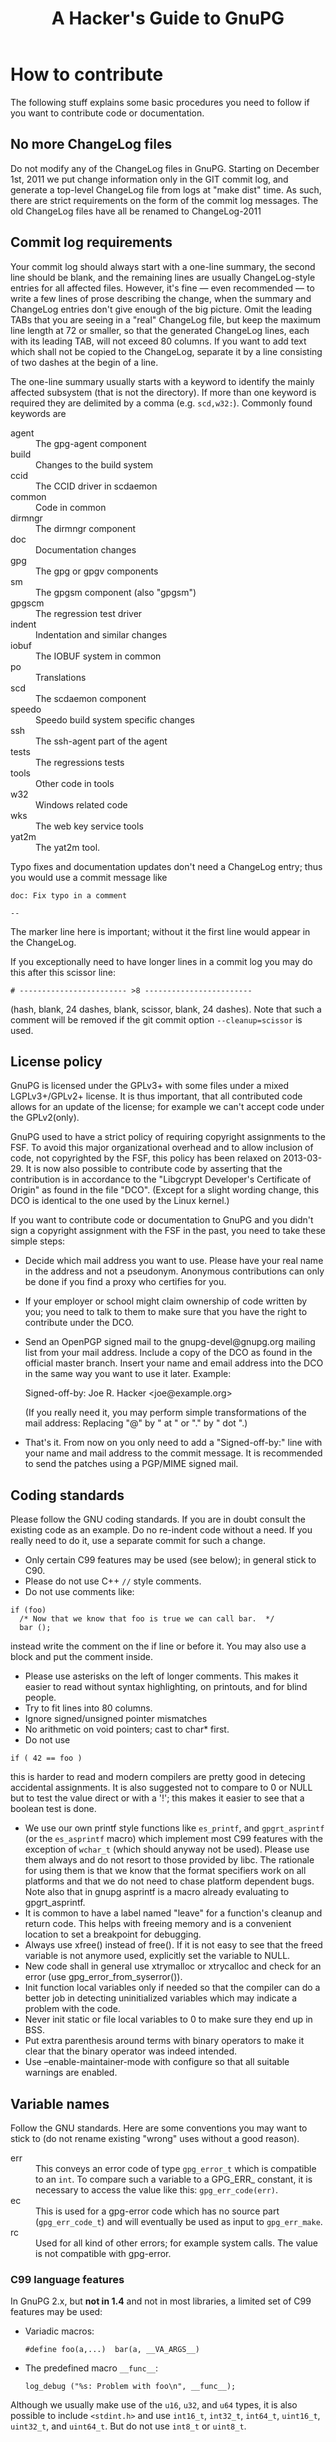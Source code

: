 # HACKING                                                       -*- org -*-
#+TITLE: A Hacker's Guide to GnuPG
#+TEXT: Some notes on GnuPG internals
#+STARTUP: showall
#+OPTIONS: ^:{}
# Note: This is a copy from GIT master: gnupg/doc/HACKING

* How to contribute

  The following stuff explains some basic procedures you need to
  follow if you want to contribute code or documentation.

** No more ChangeLog files

Do not modify any of the ChangeLog files in GnuPG.  Starting on
December 1st, 2011 we put change information only in the GIT commit
log, and generate a top-level ChangeLog file from logs at "make dist"
time.  As such, there are strict requirements on the form of the
commit log messages.  The old ChangeLog files have all be renamed to
ChangeLog-2011

** Commit log requirements

Your commit log should always start with a one-line summary, the
second line should be blank, and the remaining lines are usually
ChangeLog-style entries for all affected files.  However, it's fine
--- even recommended --- to write a few lines of prose describing the
change, when the summary and ChangeLog entries don't give enough of
the big picture.  Omit the leading TABs that you are seeing in a
"real" ChangeLog file, but keep the maximum line length at 72 or
smaller, so that the generated ChangeLog lines, each with its leading
TAB, will not exceed 80 columns.  If you want to add text which shall
not be copied to the ChangeLog, separate it by a line consisting of
two dashes at the begin of a line.

The one-line summary usually starts with a keyword to identify the
mainly affected subsystem (that is not the directory).  If more than
one keyword is required they are delimited by a comma
(e.g. =scd,w32:=). Commonly found keywords are

 - agent   :: The gpg-agent component
 - build   :: Changes to the build system
 - ccid    :: The CCID driver in scdaemon
 - common  :: Code in common
 - dirmngr :: The dirmngr component
 - doc     :: Documentation changes
 - gpg     :: The gpg or gpgv components
 - sm      :: The gpgsm component (also "gpgsm")
 - gpgscm  :: The regression test driver
 - indent  :: Indentation and similar changes
 - iobuf   :: The IOBUF system in common
 - po      :: Translations
 - scd     :: The scdaemon component
 - speedo  :: Speedo build system specific changes
 - ssh     :: The ssh-agent part of the agent
 - tests   :: The regressions tests
 - tools   :: Other code in tools
 - w32     :: Windows related code
 - wks     :: The web key service tools
 - yat2m   :: The yat2m tool.

Typo fixes and documentation updates don't need a ChangeLog entry;
thus you would use a commit message like

#+begin_example
doc: Fix typo in a comment

--
#+end_example

The marker line here is important; without it the first line would
appear in the ChangeLog.

If you exceptionally need to have longer lines in a commit log you may
do this after this scissor line:
#+begin_example
# ------------------------ >8 ------------------------
#+end_example
(hash, blank, 24 dashes, blank, scissor, blank, 24 dashes).
Note that such a comment will be removed if the git commit option
=--cleanup=scissor= is used.

** License policy

  GnuPG is licensed under the GPLv3+ with some files under a mixed
  LGPLv3+/GPLv2+ license.  It is thus important, that all contributed
  code allows for an update of the license; for example we can't
  accept code under the GPLv2(only).

  GnuPG used to have a strict policy of requiring copyright
  assignments to the FSF.  To avoid this major organizational overhead
  and to allow inclusion of code, not copyrighted by the FSF, this
  policy has been relaxed on 2013-03-29.  It is now also possible to
  contribute code by asserting that the contribution is in accordance
  to the "Libgcrypt Developer's Certificate of Origin" as found in the
  file "DCO".  (Except for a slight wording change, this DCO is
  identical to the one used by the Linux kernel.)

  If you want to contribute code or documentation to GnuPG and you
  didn't sign a copyright assignment with the FSF in the past, you
  need to take these simple steps:

  - Decide which mail address you want to use.  Please have your real
    name in the address and not a pseudonym.  Anonymous contributions
    can only be done if you find a proxy who certifies for you.

  - If your employer or school might claim ownership of code written
    by you; you need to talk to them to make sure that you have the
    right to contribute under the DCO.

  - Send an OpenPGP signed mail to the gnupg-devel@gnupg.org mailing
    list from your mail address.  Include a copy of the DCO as found
    in the official master branch.  Insert your name and email address
    into the DCO in the same way you want to use it later.  Example:

      Signed-off-by: Joe R. Hacker <joe@example.org>

    (If you really need it, you may perform simple transformations of
    the mail address: Replacing "@" by " at " or "." by " dot ".)

  - That's it.  From now on you only need to add a "Signed-off-by:"
    line with your name and mail address to the commit message.  It is
    recommended to send the patches using a PGP/MIME signed mail.

** Coding standards

  Please follow the GNU coding standards.  If you are in doubt consult
  the existing code as an example.  Do no re-indent code without a
  need.  If you really need to do it, use a separate commit for such a
  change.

  - Only certain C99 features may be used (see below); in general
    stick to C90.
  - Please do not use C++ =//= style comments.
  - Do not use comments like:
#+begin_src
      if (foo)
        /* Now that we know that foo is true we can call bar.  */
        bar ();
#+end_src
    instead write the comment on the if line or before it.  You may
    also use a block and put the comment inside.
  - Please use asterisks on the left of longer comments.  This makes
    it easier to read without syntax highlighting, on printouts, and
    for blind people.
  - Try to fit lines into 80 columns.
  - Ignore signed/unsigned pointer mismatches
  - No arithmetic on void pointers; cast to char* first.
  - Do not use
#+begin_src
      if ( 42 == foo )
#+end_src
    this is harder to read and modern compilers are pretty good in
    detecing accidental assignments.  It is also suggested not to
    compare to 0 or NULL but to test the value direct or with a '!';
    this makes it easier to see that a boolean test is done.
  - We use our own printf style functions like =es_printf=, and
    =gpgrt_asprintf= (or the =es_asprintf= macro) which implement most
    C99 features with the exception of =wchar_t= (which should anyway
    not be used).  Please use them always and do not resort to those
    provided by libc.  The rationale for using them is that we know
    that the format specifiers work on all platforms and that we do
    not need to chase platform dependent bugs.  Note also that in
    gnupg asprintf is a macro already evaluating to gpgrt_asprintf.
  - It is common to have a label named "leave" for a function's
    cleanup and return code.  This helps with freeing memory and is a
    convenient location to set a breakpoint for debugging.
  - Always use xfree() instead of free().  If it is not easy to see
    that the freed variable is not anymore used, explicitly set the
    variable to NULL.
  - New code shall in general use xtrymalloc or xtrycalloc and check
    for an error (use gpg_error_from_syserror()).
  - Init function local variables only if needed so that the compiler
    can do a better job in detecting uninitialized variables which may
    indicate a problem with the code.
  - Never init static or file local variables to 0 to make sure they
    end up in BSS.
  - Put extra parenthesis around terms with binary operators to make
    it clear that the binary operator was indeed intended.
  - Use --enable-maintainer-mode with configure so that all suitable
    warnings are enabled.

** Variable names

  Follow the GNU standards.  Here are some conventions you may want to
  stick to (do not rename existing "wrong" uses without a good reason).

  - err :: This conveys an error code of type =gpg_error_t= which is
           compatible to an =int=.  To compare such a variable to a
           GPG_ERR_ constant, it is necessary to access the value like
           this: =gpg_err_code(err)=.
  - ec  :: This is used for a gpg-error code which has no source part
           (=gpg_err_code_t=) and will eventually be used as input to
           =gpg_err_make=.
  - rc  :: Used for all kind of other errors; for example system
           calls.  The value is not compatible with gpg-error.


*** C99 language features

  In GnuPG 2.x, but *not in 1.4* and not in most libraries, a limited
  set of C99 features may be used:

  - Variadic macros:
    : #define foo(a,...)  bar(a, __VA_ARGS__)

  - The predefined macro =__func__=:
    : log_debug ("%s: Problem with foo\n", __func__);

  Although we usually make use of the =u16=, =u32=, and =u64= types,
  it is also possible to include =<stdint.h>= and use =int16_t=,
  =int32_t=, =int64_t=, =uint16_t=, =uint32_t=, and =uint64_t=.  But do
  not use =int8_t= or =uint8_t=.

** Commit log keywords

  - GnuPG-bug-id :: Values are comma or space delimited bug numbers
                    from bug.gnupg.org pertaining to this commit.
  - Debian-bug-id :: Same as above but from the Debian bug tracker.
  - CVE-id :: CVE id number pertaining to this commit.
  - Regression-due-to :: Commit id of the regression fixed by this commit.
  - Fixes-commit :: Commit id this commit fixes.
  - Updates-commit :: Commit id this commit updates.
  - Reported-by :: Value is a name or mail address of a bug reporte.
  - Suggested-by :: Value is a name or mail address of someone how
                    suggested this change.
  - Co-authored-by :: Name or mail address of a co-author
  - Some-comments-by :: Name or mail address of the author of
                        additional comments (commit log or code).
  - Proofread-by :: Sometimes used by translation commits.
  - Signed-off-by :: Name or mail address of the developer

* Windows
** How to build an installer for Windows

   Your best bet is to use a decent Debian System for development.
   You need to install a long list of tools for building.  This list
   still needs to be compiled.  However, the build process will stop
   if a tool is missing.  GNU make is required (on non GNU systems
   often installed as "gmake").  The installer requires a couple of
   extra software to be available either as tarballs or as local git
   repositories.  In case this file here is part of a gnupg-w32-2.*.xz
   complete tarball as distributed from the same place as a binary
   installer, all such tarballs are already included.

   Cd to the GnuPG source directory and use one of one of these
   command:

   - If sources are included (gnupg-w32-*.tar.xz)

     make -f build-aux/speedo.mk WHAT=this installer

   - To build from tarballs

     make -f build-aux/speedo.mk WHAT=release TARBALLS=TARDIR installer

   - To build from local GIT repos

     make -f build-aux/speedo.mk WHAT=git TARBALLS=TARDIR installer

   Note that also you need to supply tarballs with supporting
   libraries even if you build from git.  The makefile expects only
   the core GnuPG software to be available as local GIT repositories.
   speedo.mk has the versions of the tarballs and the branch names of
   the git repositories.  In case of problems, don't hesitate to ask
   on the gnupg-devel mailing for help.

* Debug hints

  See the manual for some hints.

* Standards
** RFCs

1423  Privacy Enhancement for Internet Electronic Mail:
      Part III: Algorithms, Modes, and Identifiers.

1489  Registration of a Cyrillic Character Set.

1750  Randomness Recommendations for Security.

1991  PGP Message Exchange Formats (obsolete)

2144  The CAST-128 Encryption Algorithm.

2279  UTF-8, a transformation format of ISO 10646.

2440  OpenPGP (obsolete).

3156  MIME Security with Pretty Good Privacy (PGP).

4880  Current OpenPGP specification.

6337  Elliptic Curve Cryptography (ECC) in OpenPGP

* Various information

** Directory Layout

  - ./	      :: Readme, configure
  - ./agent   :: Gpg-agent and related tools
  - ./doc     :: Documentation
  - ./g10     :: Gpg program here called gpg2
  - ./sm      :: Gpgsm program
  - ./jnlib   :: Not used (formerly used utility functions)
  - ./common  :: Utility functions
  - ./kbx     :: Keybox library
  - ./scd     :: Smartcard daemon
  - ./scripts :: Scripts needed by configure and others
  - ./dirmngr :: The directory manager

** Detailed Roadmap

  This list of files is not up to date!

  - g10/gpg.c :: Main module with option parsing and all the stuff you
                 have to do on startup.  Also has the exit handler and
                 some helper functions.

  - g10/parse-packet.c ::
  - g10/build-packet.c ::
  - g10/free-packet.c :: Parsing and creating of OpenPGP message packets.

  - g10/getkey.c   :: Key selection code
  - g10/pkclist.c  :: Build a list of public keys
  - g10/skclist.c  :: Build a list of secret keys
  - g10/keyring.c  :: Keyring access functions
  - g10/keydb.h    ::

  - g10/keyid.c	  :: Helper functions to get the keyid, fingerprint etc.

  - g10/trustdb.c :: Web-of-Trust computations
  - g10/trustdb.h ::
  - g10/tdbdump.c :: Export/import/list the trustdb.gpg
  - g10/tdbio.c   :: I/O handling for the trustdb.gpg
  - g10/tdbio.h   ::

  - g10/compress.c :: Filter to handle compression
  - g10/filter.h   :: Declarations for all filter functions
  - g10/delkey.c   :: Delete a key
  - g10/kbnode.c   :: Helper for the kbnode_t linked list
  - g10/main.h     :: Prototypes and some constants
  - g10/mainproc.c :: Message processing
  - g10/armor.c    :: Ascii armor filter
  - g10/mdfilter.c :: Filter to calculate hashes
  - g10/textfilter.c :: Filter to handle CR/LF and trailing white space
  - g10/cipher.c   :: En-/Decryption filter
  - g10/misc.c     :: Utility functions
  - g10/options.h  :: Structure with all the command line options
                      and related constants
  - g10/openfile.c :: Create/Open Files
  - g10/keyserver.h :: Keyserver access dispatcher.
  - g10/packet.h   :: Definition of OpenPGP structures.
  - g10/passphrase.c :: Passphrase handling code

  - g10/pubkey-enc.c :: Process a public key encoded packet.
  - g10/seckey-cert.c :: Not anymore used
  - g10/seskey.c     :: Make session keys etc.
  - g10/import.c     :: Import keys into our key storage.
  - g10/export.c     :: Export keys to the OpenPGP format.
  - g10/sign.c       :: Create signature and optionally encrypt.
  - g10/plaintext.c  :: Process plaintext packets.
  - g10/decrypt-data.c :: Decrypt an encrypted data packet
  - g10/encrypt.c    :: Main encryption driver
  - g10/revoke.c     :: Create recovation certificates.
  - g10/keylist.c    :: Print information about OpenPGP keys
  - g10/sig-check.c  :: Check a signature
  - g10/helptext.c   :: Show online help texts
  - g10/verify.c     :: Verify signed data.
  - g10/decrypt.c    :: Decrypt and verify data.
  - g10/keyedit.c    :: Edit properties of a key.
  - g10/dearmor.c    :: Armor utility.
  - g10/keygen.c     :: Generate a key pair

** Memory allocation

Use only the functions:

 - xmalloc
 - xmalloc_secure
 - xtrymalloc
 - xtrymalloc_secure
 - xcalloc
 - xcalloc_secure
 - xtrycalloc
 - xtrycalloc_secure
 - xrealloc
 - xtryrealloc
 - xstrdup
 - xtrystrdup
 - xfree


The *secure versions allocate memory in the secure memory.  That is,
swapping out of this memory is avoided and is gets overwritten on
free.  Use this for passphrases, session keys and other sensitive
material.  This memory set aside for secure memory is linited to a few
k.  In general the function don't print a memory message and
terminate the process if there is not enough memory available.  The
"try" versions of the functions return NULL instead.

** Logging

 TODO

** Option parsing

GnuPG does not use getopt or GNU getopt but functions of it's own.
See util/argparse.c for details.  The advantage of these functions is
that it is more easy to display and maintain the help texts for the
options.  The same option table is also used to parse resource files.

** What is an IOBUF

This is the data structure used for most I/O of gnupg. It is similar
to System V Streams but much simpler.  Because OpenPGP messages are
nested in different ways; the use of such a system has big advantages.
Here is an example, how it works: If the parser sees a packet header
with a partial length, it pushes the block_filter onto the IOBUF to
handle these partial length packets: from now on you don't have to
worry about this.  When it sees a compressed packet it pushes the
uncompress filter and the next read byte is one which has already been
uncompressed by this filter. Same goes for enciphered packet,
plaintext packets and so on.  The file g10/encode.c might be a good
starting point to see how it is used - actually this is the other way:
constructing messages using pushed filters but it may be easier to
understand.
